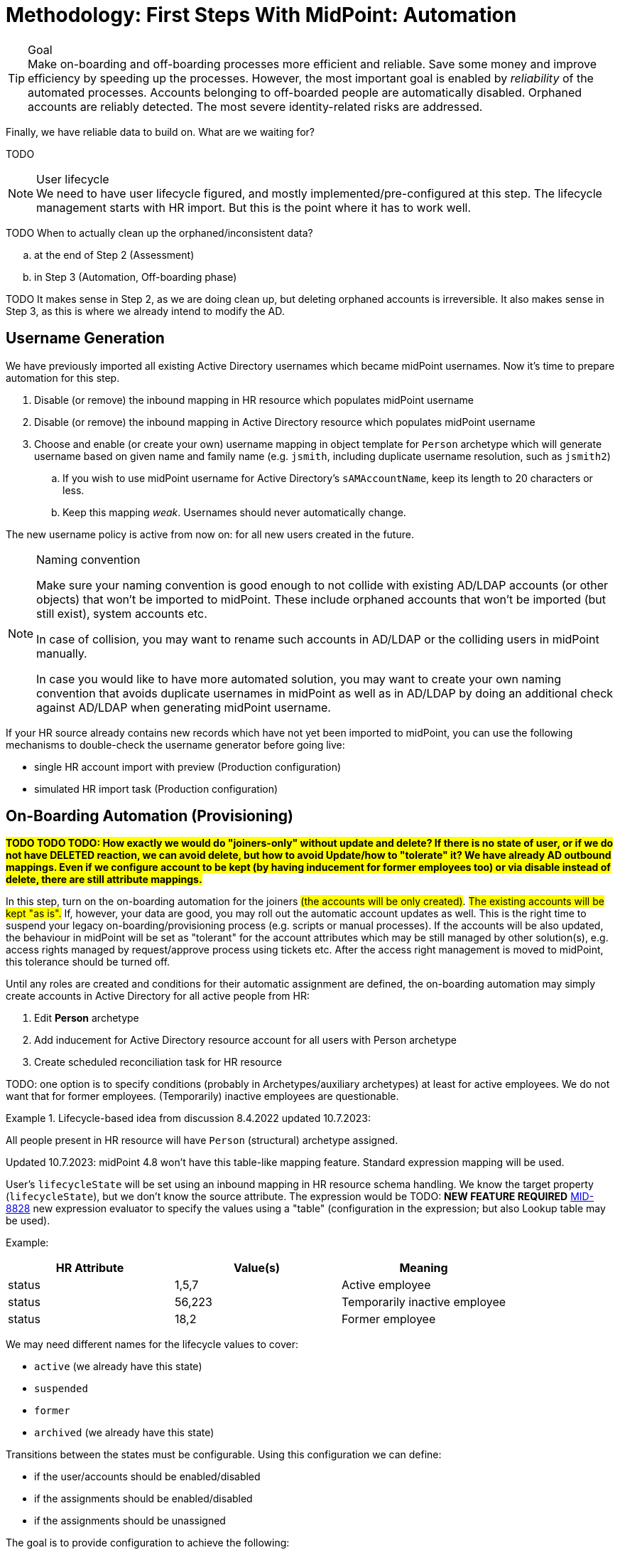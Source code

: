 = Methodology: First Steps With MidPoint: Automation
:page-nav-title: '3. Automation'
:page-display-order: 120
:page-toc: top
:experimental:



.Goal
TIP: Make on-boarding and off-boarding processes more efficient and reliable.
Save some money and improve efficiency by speeding up the processes.
However, the most important goal is enabled by _reliability_ of the automated processes.
Accounts belonging to off-boarded people are automatically disabled.
Orphaned accounts are reliably detected.
The most severe identity-related risks are addressed.


Finally, we have reliable data to build on.
What are we waiting for?

TODO

.User lifecycle
NOTE: We need to have user lifecycle figured, and mostly implemented/pre-configured at this step.
The lifecycle management starts with HR import.
But this is the point where it has to work well.

TODO When to actually clean up the orphaned/inconsistent data?
[loweralpha]
. at the end of Step 2 (Assessment)
. in Step 3 (Automation, Off-boarding phase)

TODO It makes sense in Step 2, as we are doing clean up, but deleting orphaned accounts is irreversible.
It also makes sense in Step 3, as this is where we already intend to modify the AD.

== Username Generation

We have previously imported all existing Active Directory usernames which became midPoint usernames.
Now it's time to prepare automation for this step.

. Disable (or remove) the inbound mapping in HR resource which populates midPoint username
. Disable (or remove) the inbound mapping in Active Directory resource which populates midPoint username
. Choose and enable (or create your own) username mapping in object template for `Person` archetype which will generate username based on given name and family name (e.g. `jsmith`, including duplicate username resolution, such as `jsmith2`)
.. If you wish to use midPoint username for Active Directory's `sAMAccountName`, keep its length to 20 characters or less.
.. Keep this mapping _weak_. Usernames should never automatically change.

The new username policy is active from now on: for all new users created in the future.

.Naming convention
[NOTE]
====
Make sure your naming convention is good enough to not collide with existing AD/LDAP accounts (or other objects) that won't be imported to midPoint.
These include orphaned accounts that won't be imported (but still exist), system accounts etc.

In case of collision, you may want to rename such accounts in AD/LDAP or the colliding users in midPoint manually.

In case you would like to have more automated solution, you may want to create your own naming convention that avoids duplicate usernames in midPoint as well as in AD/LDAP by doing an additional check against AD/LDAP when generating midPoint username.
====

If your HR source already contains new records which have not yet been imported to midPoint, you can use the following mechanisms to double-check the username generator before going live:

* single HR account import with preview (Production configuration)
* simulated HR import task (Production configuration)

== On-Boarding Automation (Provisioning)

*##TODO TODO TODO: How exactly we would do "joiners-only" without update and delete? If there is no state of user, or if we do not have DELETED reaction, we can avoid delete, but how to avoid Update/how to "tolerate" it? We have already AD outbound mappings. Even if we configure account to be kept (by having inducement for former employees too) or via disable instead of delete, there are still attribute mappings.##*

In this step, turn on the on-boarding automation for the joiners ##(the accounts will be only created)##.
##The existing accounts will be kept "as is".##
If, however, your data are good, you may roll out the automatic account updates as well.
This is the right time to suspend your legacy on-boarding/provisioning process (e.g. scripts or manual processes).
If the accounts will be also updated, the behaviour in midPoint will be set as "tolerant" for the account attributes which may be still managed by other solution(s), e.g. access rights managed by request/approve process using tickets etc.
After the access right management is moved to midPoint, this tolerance should be turned off.

Until any roles are created and conditions for their automatic assignment are defined, the on-boarding automation may simply create accounts in Active Directory for all active people from HR:

. Edit *Person* archetype
. Add inducement for Active Directory resource account for all users with Person archetype
. Create scheduled reconciliation task for HR resource


TODO: one option is to specify conditions (probably in Archetypes/auxiliary archetypes) at least for active employees. We do not want that for former employees. (Temporarily) inactive employees are questionable.

.Lifecycle-based idea from discussion 8.4.2022 updated 10.7.2023:
====
All people present in HR resource will have `Person` (structural) archetype assigned.

Updated 10.7.2023: midPoint 4.8 won't have this table-like mapping feature. Standard expression mapping will be used.

User's `lifecycleState` will be set using an inbound mapping in HR resource schema handling.
We know the target property (`lifecycleState`), but we don't know the source attribute.
The expression would be TODO: *NEW FEATURE REQUIRED* https://jira.evolveum.com/browse/MID-8828[MID-8828] new expression evaluator to specify the values using a "table" (configuration in the expression; but also Lookup table may be used).

Example:


|===
|HR Attribute |Value(s) |Meaning

|status
|1,5,7
|Active employee

|status
|56,223
|Temporarily inactive employee

|status
|18,2
|Former employee
|===


We may need different names for the lifecycle values to cover:

* `active` (we already have this state)
* `suspended`
* `former`
* `archived` (we already have this state)

Transitions between the states must be configurable.
Using this configuration we can define:

* if the user/accounts should be enabled/disabled
* if the assignments should be enabled/disabled
* if the assignments should be unassigned

The goal is to provide configuration to achieve the following:

. active users have active accounts
. suspended users have disabled accounts, inducements are kept enabled
. former employees have disabled accounts with optional delayed delete. Their assignments are disabled (not removed) too. (But all these operations are reversible.)
. archived users are former employees after some period or users which are no more in HR source. Attribute mappings may be ignored. We keep these users mostly to keep their identifiers and avoid reusing them for others.

[cols="h,1,1,1,1"]
|===
|State |User |Accounts |Inducements |Attribute mappings

|active
|enabled
|enabled
|enabled
|applied

|suspended
|disabled
|disabled
|enabled
|applied

|former
|disabled
|disabled
|disabled
|applied

|archived
|disabled
|disabled
| ##? removed##
|ignored

|===

====

.Archetype-based idea from discussion with Radovan 5.4.2022:
====
TODO: rephrase this if we go this way.

All people coming from HR resource will have `Person` (structural) archetype assigned.

Based on person _status_, additional auxiliary archetypes may be assigned, such as:

* `Active Employee`
* `Temporarily Inactive Employee`
* `Former Employee`
* `Archived Employee` (see below)

The auxiliary archetypes will contain the inducements to account construction (if no roles are used).

Assignment of `Active Employee` auxiliary archetype may create the accounts.

Assignment of `Inactive Employee` or `Former Employee` auxiliary archetype must _replace_ the `Active Employee` auxiliary archetype assignment.
These archetypes may not have any inducements at all.
This, with configuration of "disable instead of delete" in AD resource will deactivate the accounts when the person state changes.

TODO: If no leavers should be processed by midPoint yet, we need a non-authoritative inbound mapping in HR resource for the auxiliary archetype assignment. That will keep the `Active Employee` archetype assigned, which is certainly not ideal.

`Archive Employee` archetype _may_ be used for archival purposes, if we can have lifecycle state change from `Former Employee` -> `Archive Employee` somehow automated (with GDPR-like data clean-up etc.).
Delayed delete of accounts may be needed.

The archetype(s) (probably `Active Employee`) can be incrementally enhanced with more and more account inducement for joiners when new resources are integrated into the automation phase. (A recomputation of users may be needed.)

*Advantage*: even when no roles are defined, archetypes are role-like objects.

*Disadvantage*: definition of the archetypes and their assignments conditions are needed. Even if the structural archetype can be (later) assigned directly in the `<objectSynchronization>` element, this does not solve the auxiliary ones.

*Questionable*: do we want to automate joiners but not leavers...?

TODO: maybe we need a declarative way of specifying the conditions for specific archetypes (also auxiliary, perhaps conditional) in the `<objectSynchronization>`? Or simply a copy/paste mapping (set of mappings) will be needed in the HR resource?

TODO: *Auxiliary archetypes are not yet claimed to be supported* (according to xref:/midpoint/reference/schema/archetypes/configuration/[], probably missing documentation, tracked as bug:MID-7515[] (TODO no fix version in JIRA!)).
This will be needed.
We will need to display it as well.
Already tracked as bug:MID-7525[] (TODO no fix version in JIRA!).
====

TODO: if we want to allow updates only for accounts created by midPoint (not linked during initial reconciliations), we need to have some additional information/metadata in the shadows.
Maybe even some marking - done before this phase, to mark existing shadows. Such accounts can be then handled similarly to protected accounts - just no errors to be printed, simply ignore provisioning for them.

TODO: maybe start with reconciliation instead of Live Synchronization to allow thresholds. (Thresholds for Create-only are maybe not relevant, but for updates...) For small organizations, reconciliation should be fast enough to run daily/more often. Batch vs event-driven. In case the source data is deleted instead of disabled, we may need reconciliation for off-boarding phase anyway.

== Off-Boarding Automation (Deprovisioning)

* TODO we need to distinguish when to do off-boarding by some conditions (i.e. account assignment should be unassigned when employee is inactive) - need to figure out the entire recommended user lifecycle.
+
See the box above where archetypes are mentioned. This may be the solution.
* TODO we prefer disabling users in midPoint rather than deleting, or even better: use lifecycle states
* TODO archive midPoint users instead of just disabling? We would keep track of previous usernames this way.
** This would not be possible using synchronization reaction. If we could distinguish that that account should be considered `archived` in HR (e.g. via configured capability?) we could have a new situation + new reaction *NEW FEATURE REQUIRED*
** lifecycle transition to `archived` can clean up some attributes (GDPR-like)
** delayed user deletion after X years in `archived` (optional; keeping usernames helps to prevent their reuse)
* TODO always prefer disabling accounts rather than deleting. If delete is needed, use delayed delte (grace period).
We certainly do *not* want to immediately delete accounts, as this may cause irreparable damage (e.g. deleted homedir or mailbox).
Disabled account can be easily re-enabled, deleted account cannot.
* TODO: This "disable instead of delete" should be pre-configured in the AD resource template.

== Follow-Up Steps

. *Automate scans* for orphaned accounts with automatic reaction (or reporting/notification).

. *TODO: Start moving self-service (password change/reset) to midPoint? Probably makes not much sense if only AD is provisioned by midPoint.*

. *Switch from batch mode to event-driven synchronization from HR*.

. (Probably in IGA phase) *Start creating roles* for request/approvals (based on existing roles in the organization). Move request/approval process to midPoint.

. (Probably in IGA phase) *Start creating roles* for automatic/conditional assignment. Use role auto-assignment expressions.